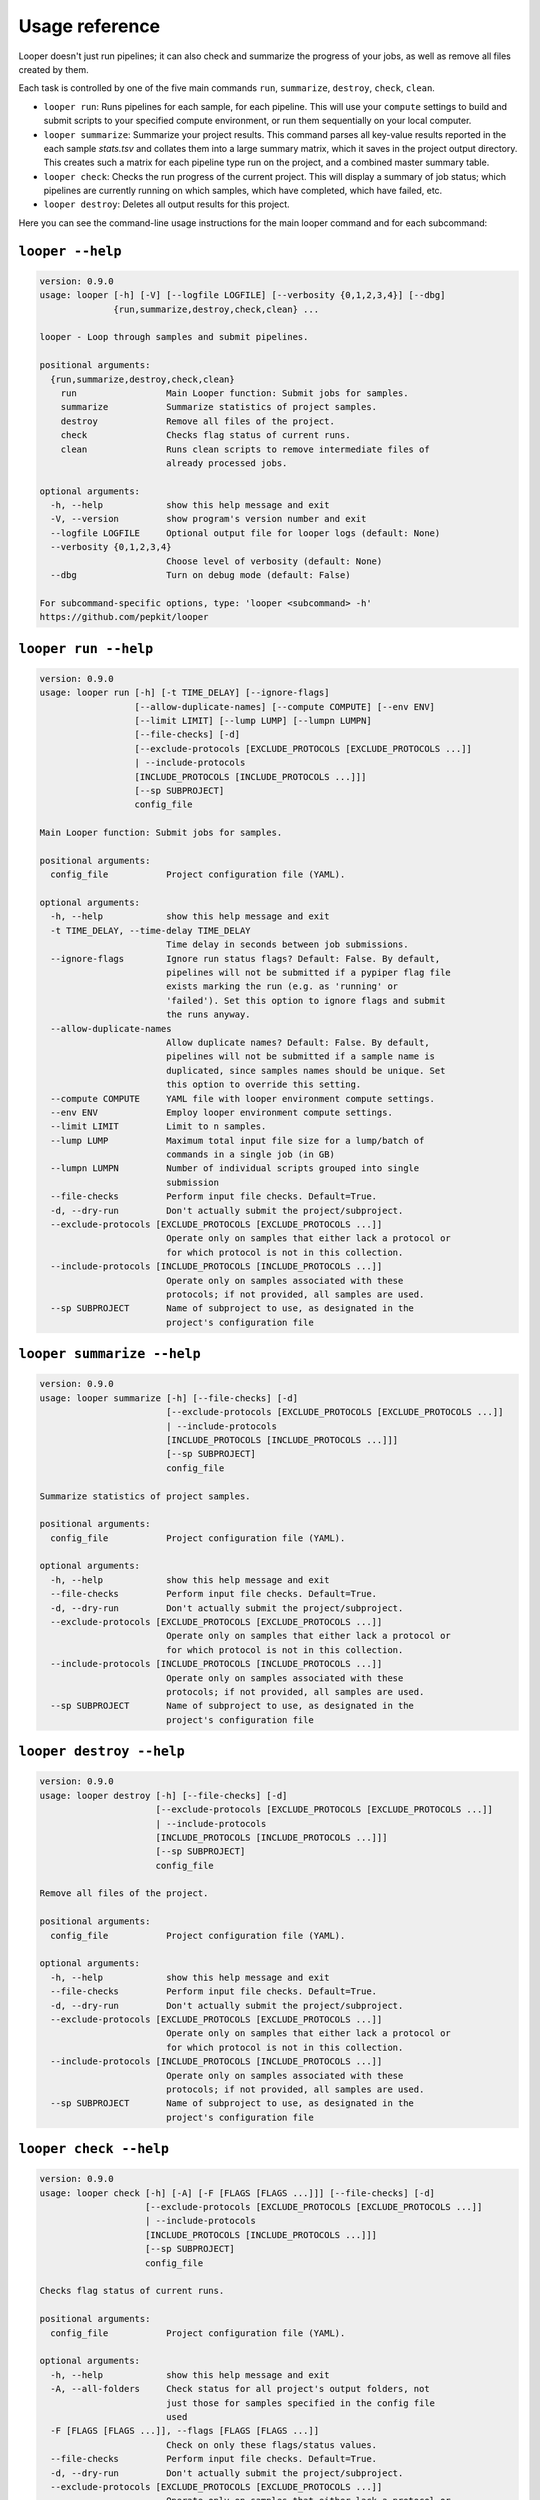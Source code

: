 Usage reference
******************************

Looper doesn't just run pipelines; it can also check and summarize the progress of your jobs, as well as remove all files created by them.

Each task is controlled by one of the five main commands ``run``, ``summarize``, ``destroy``, ``check``, ``clean``.

- ``looper run``:  Runs pipelines for each sample, for each pipeline. This will use your ``compute`` settings to build and submit scripts to your specified compute environment, or run them sequentially on your local computer.

- ``looper summarize``: Summarize your project results. This command parses all key-value results reported in the each sample `stats.tsv` and collates them into a large summary matrix, which it saves in the project output directory. This creates such a matrix for each pipeline type run on the project, and a combined master summary table.

- ``looper check``: Checks the run progress of the current project. This will display a summary of job status; which pipelines are currently running on which samples, which have completed, which have failed, etc.

- ``looper destroy``: Deletes all output results for this project.


Here you can see the command-line usage instructions for the main looper command and for each subcommand:


``looper --help``
----------------------------------

.. code-block:: none

	version: 0.9.0
	usage: looper [-h] [-V] [--logfile LOGFILE] [--verbosity {0,1,2,3,4}] [--dbg]
	              {run,summarize,destroy,check,clean} ...
	
	looper - Loop through samples and submit pipelines.
	
	positional arguments:
	  {run,summarize,destroy,check,clean}
	    run                 Main Looper function: Submit jobs for samples.
	    summarize           Summarize statistics of project samples.
	    destroy             Remove all files of the project.
	    check               Checks flag status of current runs.
	    clean               Runs clean scripts to remove intermediate files of
	                        already processed jobs.
	
	optional arguments:
	  -h, --help            show this help message and exit
	  -V, --version         show program's version number and exit
	  --logfile LOGFILE     Optional output file for looper logs (default: None)
	  --verbosity {0,1,2,3,4}
	                        Choose level of verbosity (default: None)
	  --dbg                 Turn on debug mode (default: False)
	
	For subcommand-specific options, type: 'looper <subcommand> -h'
	https://github.com/pepkit/looper

``looper run --help``
----------------------------------

.. code-block:: none

	version: 0.9.0
	usage: looper run [-h] [-t TIME_DELAY] [--ignore-flags]
	                  [--allow-duplicate-names] [--compute COMPUTE] [--env ENV]
	                  [--limit LIMIT] [--lump LUMP] [--lumpn LUMPN]
	                  [--file-checks] [-d]
	                  [--exclude-protocols [EXCLUDE_PROTOCOLS [EXCLUDE_PROTOCOLS ...]]
	                  | --include-protocols
	                  [INCLUDE_PROTOCOLS [INCLUDE_PROTOCOLS ...]]]
	                  [--sp SUBPROJECT]
	                  config_file
	
	Main Looper function: Submit jobs for samples.
	
	positional arguments:
	  config_file           Project configuration file (YAML).
	
	optional arguments:
	  -h, --help            show this help message and exit
	  -t TIME_DELAY, --time-delay TIME_DELAY
	                        Time delay in seconds between job submissions.
	  --ignore-flags        Ignore run status flags? Default: False. By default,
	                        pipelines will not be submitted if a pypiper flag file
	                        exists marking the run (e.g. as 'running' or
	                        'failed'). Set this option to ignore flags and submit
	                        the runs anyway.
	  --allow-duplicate-names
	                        Allow duplicate names? Default: False. By default,
	                        pipelines will not be submitted if a sample name is
	                        duplicated, since samples names should be unique. Set
	                        this option to override this setting.
	  --compute COMPUTE     YAML file with looper environment compute settings.
	  --env ENV             Employ looper environment compute settings.
	  --limit LIMIT         Limit to n samples.
	  --lump LUMP           Maximum total input file size for a lump/batch of
	                        commands in a single job (in GB)
	  --lumpn LUMPN         Number of individual scripts grouped into single
	                        submission
	  --file-checks         Perform input file checks. Default=True.
	  -d, --dry-run         Don't actually submit the project/subproject.
	  --exclude-protocols [EXCLUDE_PROTOCOLS [EXCLUDE_PROTOCOLS ...]]
	                        Operate only on samples that either lack a protocol or
	                        for which protocol is not in this collection.
	  --include-protocols [INCLUDE_PROTOCOLS [INCLUDE_PROTOCOLS ...]]
	                        Operate only on samples associated with these
	                        protocols; if not provided, all samples are used.
	  --sp SUBPROJECT       Name of subproject to use, as designated in the
	                        project's configuration file

``looper summarize --help``
----------------------------------

.. code-block:: none

	version: 0.9.0
	usage: looper summarize [-h] [--file-checks] [-d]
	                        [--exclude-protocols [EXCLUDE_PROTOCOLS [EXCLUDE_PROTOCOLS ...]]
	                        | --include-protocols
	                        [INCLUDE_PROTOCOLS [INCLUDE_PROTOCOLS ...]]]
	                        [--sp SUBPROJECT]
	                        config_file
	
	Summarize statistics of project samples.
	
	positional arguments:
	  config_file           Project configuration file (YAML).
	
	optional arguments:
	  -h, --help            show this help message and exit
	  --file-checks         Perform input file checks. Default=True.
	  -d, --dry-run         Don't actually submit the project/subproject.
	  --exclude-protocols [EXCLUDE_PROTOCOLS [EXCLUDE_PROTOCOLS ...]]
	                        Operate only on samples that either lack a protocol or
	                        for which protocol is not in this collection.
	  --include-protocols [INCLUDE_PROTOCOLS [INCLUDE_PROTOCOLS ...]]
	                        Operate only on samples associated with these
	                        protocols; if not provided, all samples are used.
	  --sp SUBPROJECT       Name of subproject to use, as designated in the
	                        project's configuration file

``looper destroy --help``
----------------------------------

.. code-block:: none

	version: 0.9.0
	usage: looper destroy [-h] [--file-checks] [-d]
	                      [--exclude-protocols [EXCLUDE_PROTOCOLS [EXCLUDE_PROTOCOLS ...]]
	                      | --include-protocols
	                      [INCLUDE_PROTOCOLS [INCLUDE_PROTOCOLS ...]]]
	                      [--sp SUBPROJECT]
	                      config_file
	
	Remove all files of the project.
	
	positional arguments:
	  config_file           Project configuration file (YAML).
	
	optional arguments:
	  -h, --help            show this help message and exit
	  --file-checks         Perform input file checks. Default=True.
	  -d, --dry-run         Don't actually submit the project/subproject.
	  --exclude-protocols [EXCLUDE_PROTOCOLS [EXCLUDE_PROTOCOLS ...]]
	                        Operate only on samples that either lack a protocol or
	                        for which protocol is not in this collection.
	  --include-protocols [INCLUDE_PROTOCOLS [INCLUDE_PROTOCOLS ...]]
	                        Operate only on samples associated with these
	                        protocols; if not provided, all samples are used.
	  --sp SUBPROJECT       Name of subproject to use, as designated in the
	                        project's configuration file

``looper check --help``
----------------------------------

.. code-block:: none

	version: 0.9.0
	usage: looper check [-h] [-A] [-F [FLAGS [FLAGS ...]]] [--file-checks] [-d]
	                    [--exclude-protocols [EXCLUDE_PROTOCOLS [EXCLUDE_PROTOCOLS ...]]
	                    | --include-protocols
	                    [INCLUDE_PROTOCOLS [INCLUDE_PROTOCOLS ...]]]
	                    [--sp SUBPROJECT]
	                    config_file
	
	Checks flag status of current runs.
	
	positional arguments:
	  config_file           Project configuration file (YAML).
	
	optional arguments:
	  -h, --help            show this help message and exit
	  -A, --all-folders     Check status for all project's output folders, not
	                        just those for samples specified in the config file
	                        used
	  -F [FLAGS [FLAGS ...]], --flags [FLAGS [FLAGS ...]]
	                        Check on only these flags/status values.
	  --file-checks         Perform input file checks. Default=True.
	  -d, --dry-run         Don't actually submit the project/subproject.
	  --exclude-protocols [EXCLUDE_PROTOCOLS [EXCLUDE_PROTOCOLS ...]]
	                        Operate only on samples that either lack a protocol or
	                        for which protocol is not in this collection.
	  --include-protocols [INCLUDE_PROTOCOLS [INCLUDE_PROTOCOLS ...]]
	                        Operate only on samples associated with these
	                        protocols; if not provided, all samples are used.
	  --sp SUBPROJECT       Name of subproject to use, as designated in the
	                        project's configuration file

``looper clean --help``
----------------------------------

.. code-block:: none

	version: 0.9.0
	usage: looper clean [-h] [--file-checks] [-d]
	                    [--exclude-protocols [EXCLUDE_PROTOCOLS [EXCLUDE_PROTOCOLS ...]]
	                    | --include-protocols
	                    [INCLUDE_PROTOCOLS [INCLUDE_PROTOCOLS ...]]]
	                    [--sp SUBPROJECT]
	                    config_file
	
	Runs clean scripts to remove intermediate files of already processed jobs.
	
	positional arguments:
	  config_file           Project configuration file (YAML).
	
	optional arguments:
	  -h, --help            show this help message and exit
	  --file-checks         Perform input file checks. Default=True.
	  -d, --dry-run         Don't actually submit the project/subproject.
	  --exclude-protocols [EXCLUDE_PROTOCOLS [EXCLUDE_PROTOCOLS ...]]
	                        Operate only on samples that either lack a protocol or
	                        for which protocol is not in this collection.
	  --include-protocols [INCLUDE_PROTOCOLS [INCLUDE_PROTOCOLS ...]]
	                        Operate only on samples associated with these
	                        protocols; if not provided, all samples are used.
	  --sp SUBPROJECT       Name of subproject to use, as designated in the
	                        project's configuration file
